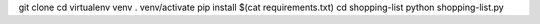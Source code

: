 git clone
cd
virtualenv venv
. venv/activate
pip install $(cat requirements.txt)
cd shopping-list
python shopping-list.py